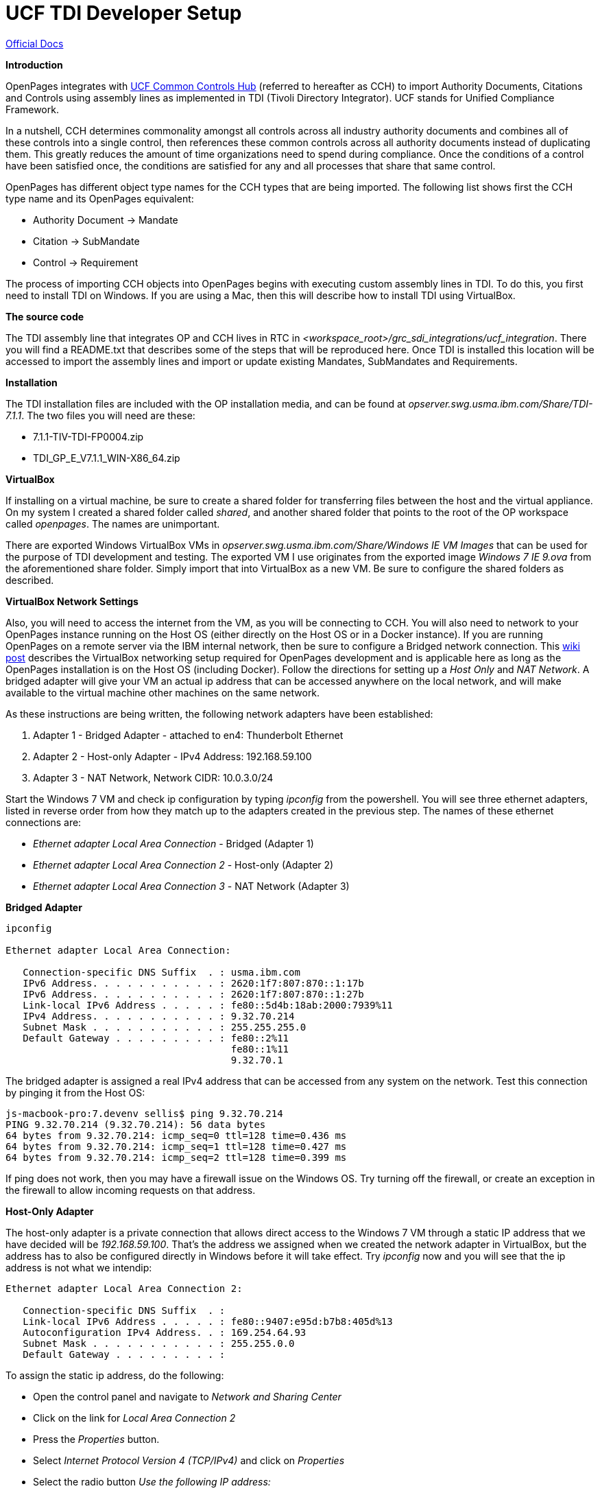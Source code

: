 = UCF TDI Developer Setup =

https://www.ibm.com/support/knowledgecenter/SSFUEU_7.3.0/com.ibm.swg.ba.cognos.op_installation_guide.7.3.0.doc/c_op_ig_ucf_instl.html[Official Docs]

*Introduction*

OpenPages integrates with https://cch.commoncontrolshub.com[UCF Common Controls Hub] (referred to hereafter as CCH) to import Authority Documents, Citations and Controls using assembly lines as implemented in TDI (Tivoli Directory Integrator).  UCF stands for Unified Compliance Framework.

In a nutshell, CCH determines commonality amongst all controls across all industry authority documents and combines all of these controls into a single control, then references these common controls across all authority documents instead of duplicating them.  This greatly reduces the amount of time organizations need to spend during compliance.  Once the conditions of a control have been satisfied once, the conditions are satisfied for any and all processes that share that same control.

OpenPages has different object type names for the CCH types that are being imported.  The following list shows first the CCH type name and its OpenPages equivalent:

- Authority Document -> Mandate
- Citation -> SubMandate
- Control -> Requirement

The process of importing CCH objects into OpenPages begins with executing custom assembly lines in TDI.  To do this, you first need to install TDI on Windows.  If you are using a Mac, then this will describe how to install TDI using VirtualBox.

*The source code*

The TDI assembly line that integrates OP and CCH lives in RTC in _<workspace_root>/grc_sdi_integrations/ucf_integration_.  There you will find a README.txt that describes some of the steps that will be reproduced here.  Once TDI is installed this location will be accessed to import the assembly lines and import or update existing Mandates, SubMandates and Requirements.

*Installation*

The TDI installation files are included with the OP installation media, and can be found at _opserver.swg.usma.ibm.com/Share/TDI-7.1.1_.  The two files you will need are these:

- 7.1.1-TIV-TDI-FP0004.zip
- TDI_GP_E_V7.1.1_WIN-X86_64.zip

*VirtualBox* 

If installing on a virtual machine, be sure to create a shared folder for transferring files between the host and the virtual appliance.  On my system I created a shared folder called _shared_, and another shared folder that points to the root of the OP workspace called _openpages_.  The names are unimportant.

There are exported Windows VirtualBox VMs in _opserver.swg.usma.ibm.com/Share/Windows IE VM Images_ that can be used for the purpose of TDI development and testing.  The exported VM I use originates from the exported image _Windows 7 IE 9.ova_ from the aforementioned share folder.  Simply import that into VirtualBox as a new VM.  Be sure to configure the shared folders as described.  

*VirtualBox Network Settings* 

Also, you will need to access the internet from the VM, as you will be connecting to CCH.  You will also need to network to your OpenPages instance running on the Host OS (either directly on the Host OS or in a Docker instance).  If you are running OpenPages on a remote server via the IBM internal network, then be sure to configure a Bridged network connection.  This https://w3-connections.ibm.com/wikis/home?lang=en-us#!/wiki/Wa37f5439c5fa_480b_92fb_66b4f71bcc50/page/VirtualBox%20Network%20Settings%20for%20OpenPages%20Development[wiki post] describes the VirtualBox networking setup required for OpenPages development and is applicable here as long as the OpenPages installation is on the Host OS (including Docker).  Follow the directions for setting up a _Host Only_ and _NAT Network_.  A bridged adapter will give your VM an actual ip address that can be accessed anywhere on the local network, and will make available to the virtual machine other machines on the same network.

As these instructions are being written, the following network adapters have been established:

1. Adapter 1 - Bridged Adapter - attached to en4: Thunderbolt Ethernet
2. Adapter 2 - Host-only Adapter - IPv4 Address: 192.168.59.100
3. Adapter 3 - NAT Network, Network CIDR: 10.0.3.0/24

Start the Windows 7 VM and check ip configuration by typing _ipconfig_ from the powershell.  You will see three ethernet adapters, listed in reverse order from how they match up to the adapters created in the previous step.  The names of these ethernet connections are:

- _Ethernet adapter Local Area Connection_ - Bridged (Adapter 1)
- _Ethernet adapter Local Area Connection 2_ - Host-only (Adapter 2)
- _Ethernet adapter Local Area Connection 3_ - NAT Network (Adapter 3)

**Bridged Adapter**


```
ipconfig 

Ethernet adapter Local Area Connection:

   Connection-specific DNS Suffix  . : usma.ibm.com
   IPv6 Address. . . . . . . . . . . : 2620:1f7:807:870::1:17b
   IPv6 Address. . . . . . . . . . . : 2620:1f7:807:870::1:27b
   Link-local IPv6 Address . . . . . : fe80::5d4b:18ab:2000:7939%11
   IPv4 Address. . . . . . . . . . . : 9.32.70.214
   Subnet Mask . . . . . . . . . . . : 255.255.255.0
   Default Gateway . . . . . . . . . : fe80::2%11
                                       fe80::1%11
                                       9.32.70.1
```

The bridged adapter is assigned a real IPv4 address that can be accessed from any system on the network.  Test this connection by pinging it from the Host OS:

```
js-macbook-pro:7.devenv sellis$ ping 9.32.70.214
PING 9.32.70.214 (9.32.70.214): 56 data bytes
64 bytes from 9.32.70.214: icmp_seq=0 ttl=128 time=0.436 ms
64 bytes from 9.32.70.214: icmp_seq=1 ttl=128 time=0.427 ms
64 bytes from 9.32.70.214: icmp_seq=2 ttl=128 time=0.399 ms
```

If ping does not work, then you may have a firewall issue on the Windows OS.  Try turning off the firewall, or create an exception in the firewall to allow incoming requests on that address.

**Host-Only Adapter**

The host-only adapter is a private connection that allows direct access to the Windows 7 VM through a static IP address that we have decided will be _192.168.59.100_.  That's the address we assigned when we created the network adapter in VirtualBox, but the address has to also be configured directly in Windows before it will take effect.  Try _ipconfig_ now and you will see that the ip address is not what we intendip:

```
Ethernet adapter Local Area Connection 2:

   Connection-specific DNS Suffix  . :
   Link-local IPv6 Address . . . . . : fe80::9407:e95d:b7b8:405d%13
   Autoconfiguration IPv4 Address. . : 169.254.64.93
   Subnet Mask . . . . . . . . . . . : 255.255.0.0
   Default Gateway . . . . . . . . . :
```

To assign the static ip address, do the following:

- Open the control panel and navigate to _Network and Sharing Center_
- Click on the link for _Local Area Connection 2_
- Press the _Properties_ button.
- Select _Internet Protocol Version 4 (TCP/IPv4)_ and click on _Properties_
- Select the radio button _Use the following IP address:_
- Enter the following:
  * ip address: _192.168.59.100_
  * subnet mask: _255.255.255.0_
  * default gateway: _192.168.59.1_
  * Leave all DNS server addresses blank
- Shut down and restart Windows

If after reboot the ip address still is not the assigned value, then type the following:

```
PS C:\Windows\system32> netsh interface ipv4 show inter

Idx     Met         MTU          State                Name
---  ----------  ----------  ------------  ---------------------------
  1          50  4294967295  connected     Loopback Pseudo-Interface 1
 11          10        1500  connected     Local Area Connection
 13          10        1500  connected     Local Area Connection 2
 16          10        1500  connected     Local Area Connection 3
```

The index value of _Local Area Connection 2_ is 13, and is used in the following command that turns off autoconfiguration for that network interface:

```
netsh interface ipv4 set interface 13 dadtransmits=0 store=persistent
```

Reboot and check again with _ipconfig_:

```
Ethernet adapter Local Area Connection 2:

   Connection-specific DNS Suffix  . :
   Link-local IPv6 Address . . . . . : fe80::9407:e95d:b7b8:405d%13
   IPv4 Address. . . . . . . . . . . : 192.168.59.100
   Subnet Mask . . . . . . . . . . . : 255.255.255.0
   Default Gateway . . . . . . . . . : 192.168.59.1
```

Who'd have dreamed it could be so simple?

*You should be able to ping 192.168.59.100 from the Host OS, but as I recreate the steps, something is stopping this from working.*

**NAT Network Adapter**

The NAT Network Adapter is a private connection from the Guest OS (Windows 7 in this case) to the Host OS.  This is the 3rd ethernet adapter you see in _ipconfig_:

```
Ethernet adapter Local Area Connection 3:

   Connection-specific DNS Suffix  . : usma.ibm.com
   Link-local IPv6 Address . . . . . : fe80::4899:5a41:a115:b67c%16
   IPv4 Address. . . . . . . . . . . : 10.0.3.4
   Subnet Mask . . . . . . . . . . . : 255.255.255.0
   Default Gateway . . . . . . . . . : 10.0.3.1
```

I cannot explain why, but given the information above, you should be able to access web applications that are running locally on the Host OS via the ip address _10.0.3.2_.  For example, if OpenPages is running in a docker container that is accessible from a browser on the Host OS at _https://localhost:10111_, then open a browser in the Windows VM and navigate to _https://10.0.3.2:10111_.  

You should be presented with the OpenPages login screen.

**Preparing Openpages to Receive UCF Entities**

The following information is detailed in official https://www.ibm.com/support/knowledgecenter/SSFUEU_7.3.0/com.ibm.swg.ba.cognos.op_installation_guide.7.3.0.doc/c_op_ucf_cnfg_op.html[OpenPages documentation] but is reproduced here for your happy, one-stop-fun convenience.

OpenPages must have a set of business entities that are the parent objects of the UCF entities being imported.  There is also an additional object relationship that needs to be created (_SOXBusEntity_ as a parent to _Requirement_).  The following steps involve a fastmap and Object Manager.  The sources for both can be found in the _ucf_integration/Runtime-ucf_integration_ folder in the Eclipse workspace.

**Fastmap Import**

- From the legacy UI, navigate to _Reporting->Fastmap Import_
- Click on _Choose File_ and select _UCF Entities.xlsx_ from the _ucf_integration/Runtime-ucf_integration_ folder
- Click on _Import Data_
- You should see a message on the page indicating that 34 objects will be created, and 2 will be updated if they contain changes
- Click on _Import Data_ and wait for completion

To verify that the objects have indeed been created, navigate to _Organization->Business Entity Overview_.  Expand the _Library_ business entity, where you should see a new business entity called _UCF_, and beneath that _Authority Documents_ and _Harmonized Controls_, which can both be expanded to see several child entities, all of which can be the parent entities of incoming UCF objects.

**Object Manager import**

The explicit directions for this part is explained https://www.ibm.com/support/knowledgecenter/SSFUEU_7.3.0/com.ibm.swg.ba.cognos.op_installation_guide.7.3.0.doc/t_op_ucf_load_objects.html[here].

You will need to transfer the file  _ucf_integration/Runtime-ucf_integration/req-op-config.xml_ to the system where OpenPages is running, to a folder _<OP_HOME>/integrations/UCF_.  The default docker installation already has this file in that location, so there is no need to transfer the file in that scenario.  Assuming you are running OpenPages on a Docker container, then the following set of commands will get this part done:

```
ssh -l opuser -p 24022 localhost
cd ~/OP/OpenPages/bin
./ObjectManager.sh l c <admin user> <admin password> ../integrations/UCF req
```

When complete, you can verify in OpenPages that the _SOXBusEntity_ is a valid parent of a _Requirement_.

**UCF Field Groups**

You can also verify that the UCF field groups and fields have been created, but those should have already been created in recent versions of OpenPages, and won't be detailed here, other than to say the field groups have a prefix of _UCF_.

**TDI Installation**

Now that we have a Windows VM that has access to OpenPages, and OpenPages has been properly prepared to receive UCF objects, we can install TDI and run some assembly lines.

- Copy the downloaded TDI zip files to a local folder on the Windows VM and extract them. 
- In the _TDI_GP_E_V7.1.1_WIN-X86_64_ folder (created via extraction), navigate to _windows_x86_64_ and run _install_tdiv711_win_x86_64.exe_ and follow all the prompts
- After a successful installation, navigate to _7.1.1-TIV-TDI-FP0004/7.1.1-TIV-TDI-FP0004_ and follow the directions in the _7.1.1-TIV-TDI-FP0004.README_.  

**Importing the OP Assembly Lines**

- Run the TDI launcher called _Start Configuration Editor_
- Select _File->Import..._ and choose _IBM Tivoli Directory Integrator->Configuration_
- With the _File_ radio button selected, click _..._ next to the _Configuration File_ text area and navigate to the _openpages_ shared folder that was made available via the shared folders settings when we created the VM, and find _grc_sdi_integrations/ucf_integration/Runtime-ucf_integration/ucf_integration.xml_.  Click _Open_.
- Click on _Finish_ and give the project a name.  Any name will do. I chose _ucf_integration_.
- Click on _Finish_

**Authentication**

In order to access CCH we need to get authenticated.  For testing we use a corporate account, and for those credentials you will need to get them from Christophe.  There are individual accounts as well that can be obtained via the CCH support staff, but the details are fuzzy right now on how to obtain them.  It used to be that you could go to the CCH Slack channel and get it taken care of, but now things have changed.  Regardless, this one is something you'll have to work out by starting with Christophe.  

You'll need a user (which is the email address) and the associated password.  With the login, you can get into the https://cch.commoncontrolshub.com/account-login.php[CCH website] and acquire an API token from _Settings->API Manager->API Keys_.  The api key will be applied to _password.properties_ in TDI as described below.

Then you'll need the OpenPages user and password.  That should be much simpler to get.

To get the credentials into your TDI project, quit the TDI editor and copy a set of files either from your OpenPages installation or from the Eclipse workspace via the VM share.  The OP installation location comes from the same location as the _ucf_integration.xml_ file we just imported into TDI (_grc_sdi_integrations/ucf_integration/Runtime-ucf_integration_.  If you are on the VM as described here, the files can be found at _<openpages share drive letter>:\grc_sdi_integrations\ucf_integration\Runtime-ucf_integration_.

The following files should be copied into your TDI workspace root (I accepted the default location when installing TDI, and that location is _C:\Users\scottell\Documents\TDI\workspace\ucf_integration\Runtime-ucf_integration_:

- op_client.properties
- passwords.properties

Now do the following:

- After copying the files to your workspace, start TDI again.
- Navigate from the project root to Resources->Properties and edit the _op_client_ properties.  
- Set the OpenPages user name in the _Local Value_ field for _op_user_
- Modify the _op_url_ field to indicate the host ip address of the actual OP server.  In the case of the VM we've set up here, the ip address is _10.0.3.2_
- Click _Send properties to Server_
- Save the properties file (ctrl-s)
- Edit the _passwords_ properties in the same folder
- Enter a valid value for the OpenPages password in _op_password_
- Enter the UCF API token in _ucf_api_token_
- Click _Send properties to Server_
- Save the properties file (ctrl-s)

**Running the Assembly Lines**

Running the assembly lines is the final step, and if you've made it this far then you are a brave soul.  The first assembly line to run is called _UCF_Authority_Documents_to_OP_Mandates_.  Double click this assembly line in the TDI Navigator panel.

The assembly line works by acquiring a list of authority documents from CCH as identified by the API Token we applied to the _passwords_ properties.  The authority documents are chosen as only those that have been shared.  You can see this on the CCH website by navigating to _Workspace->Manage Your Saved Lists_.  Here you will see the lists that are included.  By editing a shared list, and toggling the radio button _Show Selected Documents in a Hierarchy_, you can see the complete listing of all authority documents that are part of the shared list.  

So for a quick test, choose a list with only a single, and small, authority document.  For my test I am choosing _ISO 13335-1_, authority document id: _0000084_.  I've ensured that no other list is shared, and I've created (or in this case, shared an existing) list with only this single authority document in it.

Once done, actually run the assembly line.

With the _UCF_Authority_Documents_to_OP_Mandates_ selected, click on _Run in console_ and pray for a miracle.

If your OP url is secured via https, the first attempt to run will fail with an error the looks like this:

```
15:09:19,613 ERROR - CTGDIS077I Failed with error: You must restart the SDI server in order for the imported certificate to be trusted..
```

Restart TDI and try the assembly line again.

Here is the output from a successful run:

```
15:19:23,082 INFO - Loading Authority Document List for id 6442
15:19:23,707 INFO  - CTGDIS087I Iterating.
15:19:23,722 INFO - Processing Authority Document 84, 1 of 1
15:19:35,332 INFO - OpenPages Connector version: 20160812 1050
15:19:35,347 INFO - Object is Mandate and object id is 79
15:19:35,347 INFO - The OpenPages Connector configuration properties used for this instance are:
	URL (op_url):                          https://10.0.3.2:10111/grc/api
	User Id (op_username):                 OpenPagesAdministrator
	GRC Object (op_object):                Mandate
	Query (op_query):                      null
	Parent Object Type (op_parentType):    SOXBusEntity
	Parent Object Location (op_parentLoc): 
	Debug log (op_deBug):                  false
	URI Root (op_root):                    /grc/api
	SMTP Host (smtpHost):                  
	SMTP Port (smtpPort):                  25
	Mail To (mailTo):
15:19:47,441 INFO - Using the primaryParentId value '5802' derived from the feed's parentType and parentLocation values.
15:19:48,769 INFO - Created new Mandate object named 'UCF-AD-0000084'
15:19:48,769 INFO  - CTGDIS088I Finished iterating.
15:19:48,769 INFO  - CTGDIS100I Printing the Connector statistics.
15:19:48,769 INFO  -  [UcfAuthorityDocumentFeed] Get:1
15:19:48,769 INFO  -  [Get parent business entity resource id and location] Lookup:1
15:19:48,769 INFO  -  [OpenPagesConnector] Lookup:1, Add:1
15:19:48,785 INFO  - CTGDIS104I Total: Get:1, Lookup:2, Add:1.
15:19:48,785 INFO  - CTGDIS101I Finished printing the Connector statistics.
15:19:48,785 INFO  - CTGDIS080I Terminated successfully (0 errors).
```

Run the other two assembly lines in this order:

1. UCF_Citations_to_OP_Submandates
2. UCF_Controls_to_OP_Requirements

**Development**

Finding learning resources for TDI is challenging





